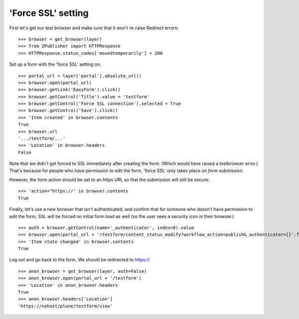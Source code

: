 'Force SSL' setting
-------------------

First let's get our test browser and make sure that it won't re-raise Redirect errors::

    >>> browser = get_browser(layer)
    >>> from ZPublisher import HTTPResponse
    >>> HTTPResponse.status_codes['movedtemporarily'] = 200

Set up a form with the 'force SSL' setting on::

    >>> portal_url = layer['portal'].absolute_url()
    >>> browser.open(portal_url)
    >>> browser.getLink('EasyForm').click()
    >>> browser.getControl('Title').value = 'testform'
    >>> browser.getControl('Force SSL connection').selected = True
    >>> browser.getControl('Save').click()
    >>> 'Item created' in browser.contents
    True
    >>> browser.url
    '.../testform/...'
    >>> 'Location' in browser.headers
    False

Note that we didn't get forced to SSL immediately after creating the form.  (Which
would have raised a testbrowser error.)  That's because for people who have permission
to edit the form, 'force SSL' only takes place *on form submission*.

However, the form action should be set to an https URL so that the submission will still
be secure::

    >>> 'action="https://' in browser.contents
    True

Finally, let's use a new browser that isn't authenticated, and confirm that for someone
who doesn't have permission to edit the form, SSL will be forced on initial form load as
well (so the user sees a security icon in their browser.) ::

    >>> auth = browser.getControl(name='_authenticator', index=0).value
    >>> browser.open(portal_url + '/testform/content_status_modify?workflow_action=publish&_authenticator={}'.format(auth))
    >>> 'Item state changed' in browser.contents
    True

Log out and go back to the form.
We should be redirected to https://
::

    >>> anon_browser = get_browser(layer, auth=False)
    >>> anon_browser.open(portal_url + '/testform')
    >>> 'Location' in anon_browser.headers
    True
    >>> anon_browser.headers['Location']
    'https://nohost/plone/testform/view'


